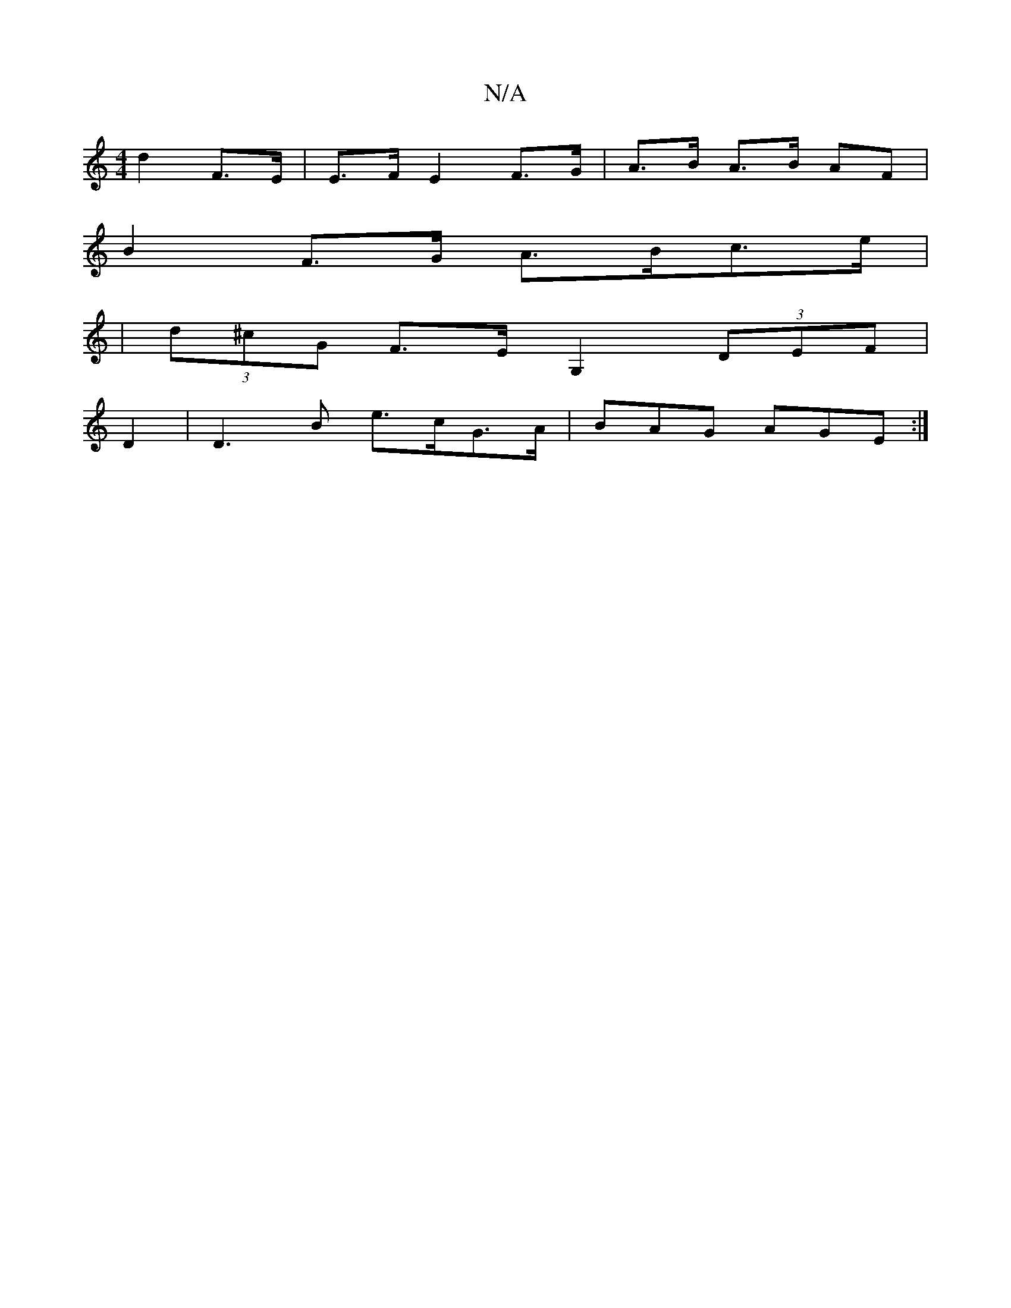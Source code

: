 X:1
T:N/A
M:4/4
R:N/A
K:Cmajor
 d2 F>E | E>F E2 F>G|A>B A>B AF|
B2 F>G A>Bc>e|
| (3d^cG F>E-G,2 (3DEF | 
D2 |D3 B e>cG>A| BAG AGE:|

d2: 
Ad||
f>d B>A | d2 c2 z2 | e3{b} {e}AA Be | d<c Td2 (3cde | (3ccA B<d F>G A>B|c2 d>B A|E2- A<e